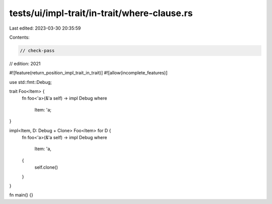 tests/ui/impl-trait/in-trait/where-clause.rs
============================================

Last edited: 2023-03-30 20:35:59

Contents:

.. code-block:: rs

    // check-pass
// edition: 2021

#![feature(return_position_impl_trait_in_trait)]
#![allow(incomplete_features)]

use std::fmt::Debug;

trait Foo<Item> {
    fn foo<'a>(&'a self) -> impl Debug
    where
        Item: 'a;
}

impl<Item, D: Debug + Clone> Foo<Item> for D {
    fn foo<'a>(&'a self) -> impl Debug
    where
        Item: 'a,
    {
        self.clone()
    }
}

fn main() {}


